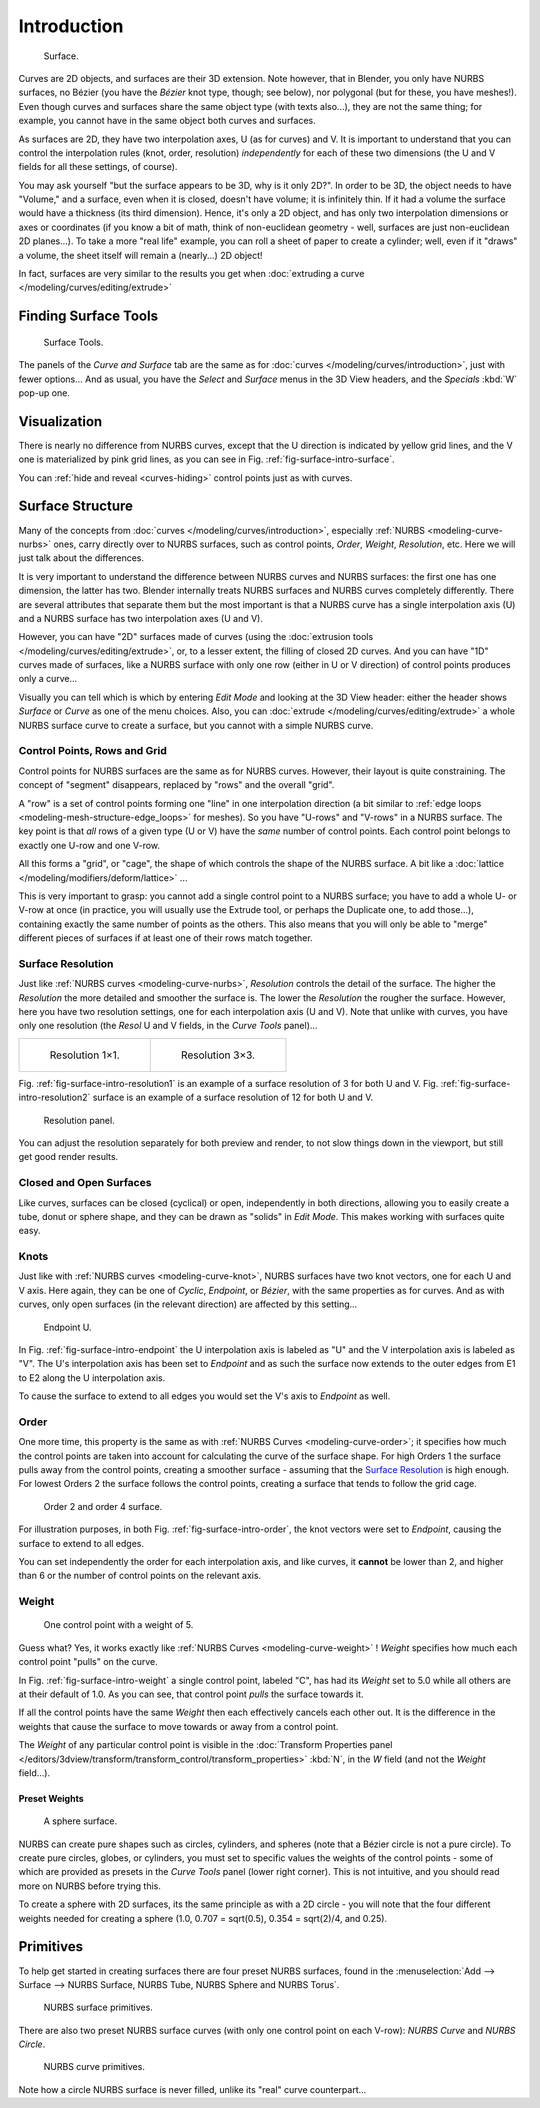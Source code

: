 
************
Introduction
************

.. _fig-surface-intro-surface:

.. figure:: /images/nurbssurface.jpg

   Surface.


Curves are 2D objects, and surfaces are their 3D extension. Note however, that in Blender,
you only have NURBS surfaces, no Bézier (you have the *Bézier* knot type, though;
see below), nor polygonal (but for these, you have meshes!).
Even though curves and surfaces share the same object type (with texts also...),
they are not the same thing; for example,
you cannot have in the same object both curves and surfaces.

As surfaces are 2D, they have two interpolation axes, U (as for curves) and V.
It is important to understand that you can control the interpolation rules (knot, order,
resolution) *independently* for each of these two dimensions
(the U and V fields for all these settings, of course).

You may ask yourself "but the surface appears to be 3D, why is it only 2D?".
In order to be 3D, the object needs to have "Volume," and a surface, even when it is closed,
doesn't have volume; it is infinitely thin.
If it had a volume the surface would have a thickness (its third dimension). Hence,
it's only a 2D object, and has only two interpolation dimensions or axes or coordinates
(if you know a bit of math, think of non-euclidean geometry - well,
surfaces are just non-euclidean 2D planes...). To take a more "real life" example,
you can roll a sheet of paper to create a cylinder; well, even if it "draws" a volume,
the sheet itself will remain a (nearly...) 2D object!

In fact, surfaces are very similar to the results you get when
:doc:`extruding a curve </modeling/curves/editing/extrude>`


Finding Surface Tools
=====================

.. figure:: /images/nurbssurfacetools.jpg

   Surface Tools.


The panels of the *Curve and Surface* tab are the same as for :doc:`curves </modeling/curves/introduction>`,
just with fewer options... And as usual, you have the *Select* and *Surface*
menus in the 3D View headers, and the *Specials* :kbd:`W` pop-up one.


Visualization
=============

There is nearly no difference from NURBS curves,
except that the U direction is indicated by yellow grid lines,
and the V one is materialized by pink grid lines, as you can see in
Fig. :ref:`fig-surface-intro-surface`.

You can :ref:`hide and reveal <curves-hiding>` control points just as with curves.


Surface Structure
=================

Many of the concepts from :doc:`curves </modeling/curves/introduction>`,
especially :ref:`NURBS <modeling-curve-nurbs>` ones,
carry directly over to NURBS surfaces,
such as control points, *Order*, *Weight*, *Resolution*, etc.
Here we will just talk about the differences.

It is very important to understand the difference between NURBS curves and NURBS surfaces:
the first one has one dimension, the latter has two.
Blender internally treats NURBS surfaces and NURBS curves completely differently. There are
several attributes that separate them but the most important is that a NURBS curve has a
single interpolation axis (U) and a NURBS surface has two interpolation axes (U and V).

However, you can have "2D" surfaces made of curves
(using the :doc:`extrusion tools </modeling/curves/editing/extrude>`,
or, to a lesser extent, the filling of closed 2D curves. And you can have "1D" curves made of surfaces,
like a NURBS surface with only one row (either in U or V direction) of control points produces only a curve...

Visually you can tell which is which by entering *Edit Mode* and looking at the 3D View header:
either the header shows *Surface* or *Curve* as one of the menu choices. Also,
you can :doc:`extrude </modeling/curves/editing/extrude>` a whole NURBS surface curve to create a surface,
but you cannot with a simple NURBS curve.


.. _modeling-surfaces-rows-grids:

Control Points, Rows and Grid
-----------------------------

Control points for NURBS surfaces are the same as for NURBS curves. However,
their layout is quite constraining. The concept of "segment" disappears,
replaced by "rows" and the overall "grid".

A "row" is a set of control points forming one "line" in one interpolation direction
(a bit similar to :ref:`edge loops <modeling-mesh-structure-edge_loops>` for meshes).
So you have "U-rows" and "V-rows" in a NURBS surface.
The key point is that *all* rows of a given type (U or V) have the *same* number of control points.
Each control point belongs to exactly one U-row and one V-row.

All this forms a "grid", or "cage", the shape of which controls the shape of the NURBS surface.
A bit like a :doc:`lattice </modeling/modifiers/deform/lattice>` ...

This is very important to grasp: you cannot add a single control point to a NURBS surface;
you have to add a whole U- or V-row at once (in practice,
you will usually use the Extrude tool, or perhaps the Duplicate one, to add those...),
containing exactly the same number of points as the others. This also means that you will only
be able to "merge" different pieces of surfaces if at least one of their rows match together.


Surface Resolution
------------------

Just like :ref:`NURBS curves <modeling-curve-nurbs>`, *Resolution* controls the detail of the surface.
The higher the *Resolution* the more detailed and smoother the surface is.
The lower the *Resolution* the rougher the surface. However, here you have two resolution settings,
one for each interpolation axis (U and V). Note that unlike with curves, you have only one resolution
(the *Resol* U and V fields, in the *Curve Tools* panel)...

.. list-table::

   * - .. _fig-surface-intro-resolution1:

       .. figure:: /images/nurbssurface1resolution.jpg

          Resolution 1×1.

     - .. _fig-surface-intro-resolution2:

       .. figure:: /images/nurbssurface3resolution.jpg

          Resolution 3×3.


Fig. :ref:`fig-surface-intro-resolution1` is an example of a surface resolution of 3 for both U and V.
Fig. :ref:`fig-surface-intro-resolution2` surface is an example of a surface resolution of 12 for both U and V.

.. figure:: /images/nurbssurfaceresoltion.jpg

   Resolution panel.


You can adjust the resolution separately for both preview and render,
to not slow things down in the viewport, but still get good render results.


Closed and Open Surfaces
------------------------

Like curves, surfaces can be closed (cyclical) or open, independently in both directions,
allowing you to easily create a tube, donut or sphere shape,
and they can be drawn as "solids" in *Edit Mode*.
This makes working with surfaces quite easy.


Knots
-----

Just like with :ref:`NURBS curves <modeling-curve-knot>`, NURBS surfaces have two knot vectors,
one for each U and V axis. Here again, they can be one of *Cyclic*, *Endpoint*,
or *Bézier*, with the same properties as for curves. And as with curves, only open surfaces
(in the relevant direction) are affected by this setting...

.. _fig-surface-intro-endpoint:

.. figure:: /images/surfaces-endpoint-u-ex.jpg

   Endpoint U.


In Fig. :ref:`fig-surface-intro-endpoint` the U interpolation axis is labeled as "U" and the V
interpolation axis is labeled as "V". The U's interpolation axis has
been set to *Endpoint* and as such the surface now extends to the outer edges from
E1 to E2 along the U interpolation axis.

To cause the surface to extend to all edges you would set the V's axis to
*Endpoint* as well.


Order
-----

One more time, this property is the same as with :ref:`NURBS Curves <modeling-curve-order>`;
it specifies how much the control points are taken into account for calculating the curve of the surface shape.
For high Orders 1 the surface pulls away from the control points,
creating a smoother surface - assuming that the
`Surface Resolution`_ is high enough. For lowest Orders 2 the surface follows the control points,
creating a surface that tends to follow the grid cage.

.. _fig-surface-intro-order:

.. figure:: /images/nurbssurfaceorderexample.jpg

   Order 2 and order 4 surface.


For illustration purposes, in both Fig. :ref:`fig-surface-intro-order`,
the knot vectors were set to *Endpoint*, causing the surface to extend to all edges.

You can set independently the order for each interpolation axis, and like curves,
it **cannot** be lower than 2,
and higher than 6 or the number of control points on the relevant axis.


.. _modeling-surfaces-weight:

Weight
------

.. _fig-surface-intro-weight:

.. figure:: /images/nurbssurfaceweightexample.jpg
   :width: 600px

   One control point with a weight of 5.


Guess what? Yes, it works exactly like :ref:`NURBS Curves <modeling-curve-weight>` ! *Weight* specifies
how much each control point "pulls" on the curve.

In Fig. :ref:`fig-surface-intro-weight` a single control point, labeled "C",
has had its *Weight* set to 5.0 while all others are at their default of 1.0. 
As you can see, that control point *pulls* the surface towards it.

If all the control points have the same *Weight* then each effectively cancels each
other out. It is the difference in the weights that cause the surface to move towards or away
from a control point.

The *Weight* of any particular control point is visible in the
:doc:`Transform Properties panel </editors/3dview/transform/transform_control/transform_properties>`
:kbd:`N`, in the *W* field (and not the *Weight* field...).


Preset Weights
^^^^^^^^^^^^^^

.. figure:: /images/nurbssurfacesphere.jpg
   :width: 250px

   A sphere surface.


NURBS can create pure shapes such as circles, cylinders, and spheres
(note that a Bézier circle is not a pure circle). To create pure circles, globes,
or cylinders, you must set to specific values the weights of the control points - some of
which are provided as presets in the *Curve Tools* panel (lower right corner).
This is not intuitive, and you should read more on NURBS before trying this.

To create a sphere with 2D surfaces, its the same principle as with a 2D circle -
you will note that the four different weights needed for creating a sphere
(1.0, 0.707 = sqrt(0.5), 0.354 = sqrt(2)/4, and 0.25).


Primitives
==========

To help get started in creating surfaces there are four preset NURBS surfaces, found in the 
:menuselection:`Add --> Surface --> NURBS Surface, NURBS Tube, NURBS Sphere and NURBS Torus`.

.. figure:: /images/nurbsprimitives.jpg

   NURBS surface primitives.


There are also two preset NURBS surface curves (with only one control point on each V-row):
*NURBS Curve* and *NURBS Circle*.

.. figure:: /images/nurbscurveprimitives.jpg

   NURBS curve primitives.


Note how a circle NURBS surface is never filled, unlike its "real" curve counterpart...
